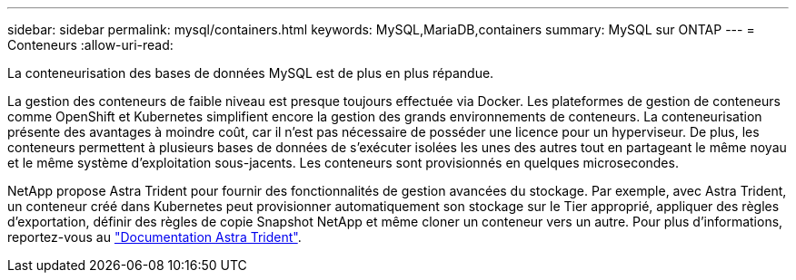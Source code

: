 ---
sidebar: sidebar 
permalink: mysql/containers.html 
keywords: MySQL,MariaDB,containers 
summary: MySQL sur ONTAP 
---
= Conteneurs
:allow-uri-read: 


[role="lead"]
La conteneurisation des bases de données MySQL est de plus en plus répandue.

La gestion des conteneurs de faible niveau est presque toujours effectuée via Docker. Les plateformes de gestion de conteneurs comme OpenShift et Kubernetes simplifient encore la gestion des grands environnements de conteneurs. La conteneurisation présente des avantages à moindre coût, car il n'est pas nécessaire de posséder une licence pour un hyperviseur. De plus, les conteneurs permettent à plusieurs bases de données de s'exécuter isolées les unes des autres tout en partageant le même noyau et le même système d'exploitation sous-jacents. Les conteneurs sont provisionnés en quelques microsecondes.

NetApp propose Astra Trident pour fournir des fonctionnalités de gestion avancées du stockage. Par exemple, avec Astra Trident, un conteneur créé dans Kubernetes peut provisionner automatiquement son stockage sur le Tier approprié, appliquer des règles d'exportation, définir des règles de copie Snapshot NetApp et même cloner un conteneur vers un autre. Pour plus d'informations, reportez-vous au link:https://docs.netapp.com/us-en/trident/index.html["Documentation Astra Trident"].
